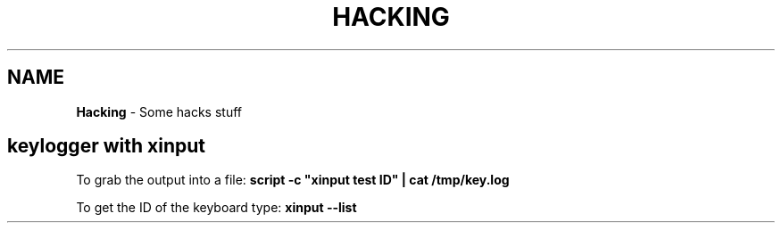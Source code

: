 .\" generated with Ronn/v0.7.3
.\" http://github.com/rtomayko/ronn/tree/0.7.3
.
.TH "HACKING" "1" "June 2017" "Filippo Squillace" "hacking"
.
.SH "NAME"
\fBHacking\fR \- Some hacks stuff
.
.SH "keylogger with xinput"
To grab the output into a file: \fBscript \-c "xinput test ID" | cat /tmp/key\.log\fR
.
.P
To get the ID of the keyboard type: \fBxinput \-\-list\fR
